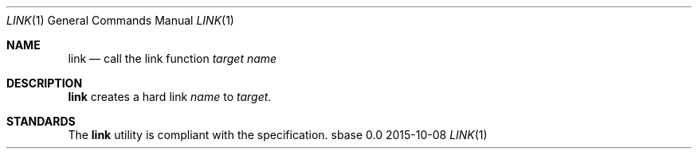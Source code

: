 .Dd 2015-10-08
.Dt LINK 1
.Os sbase 0.0
.Sh NAME
.Nm link
.Nd call the link function
.Ar target
.Ar name
.Sh DESCRIPTION
.Nm
creates a hard link
.Ar name
to
.Ar target .
.Sh STANDARDS
The
.Nm
utility is compliant with the
.St -p1003.1-2013
specification.
